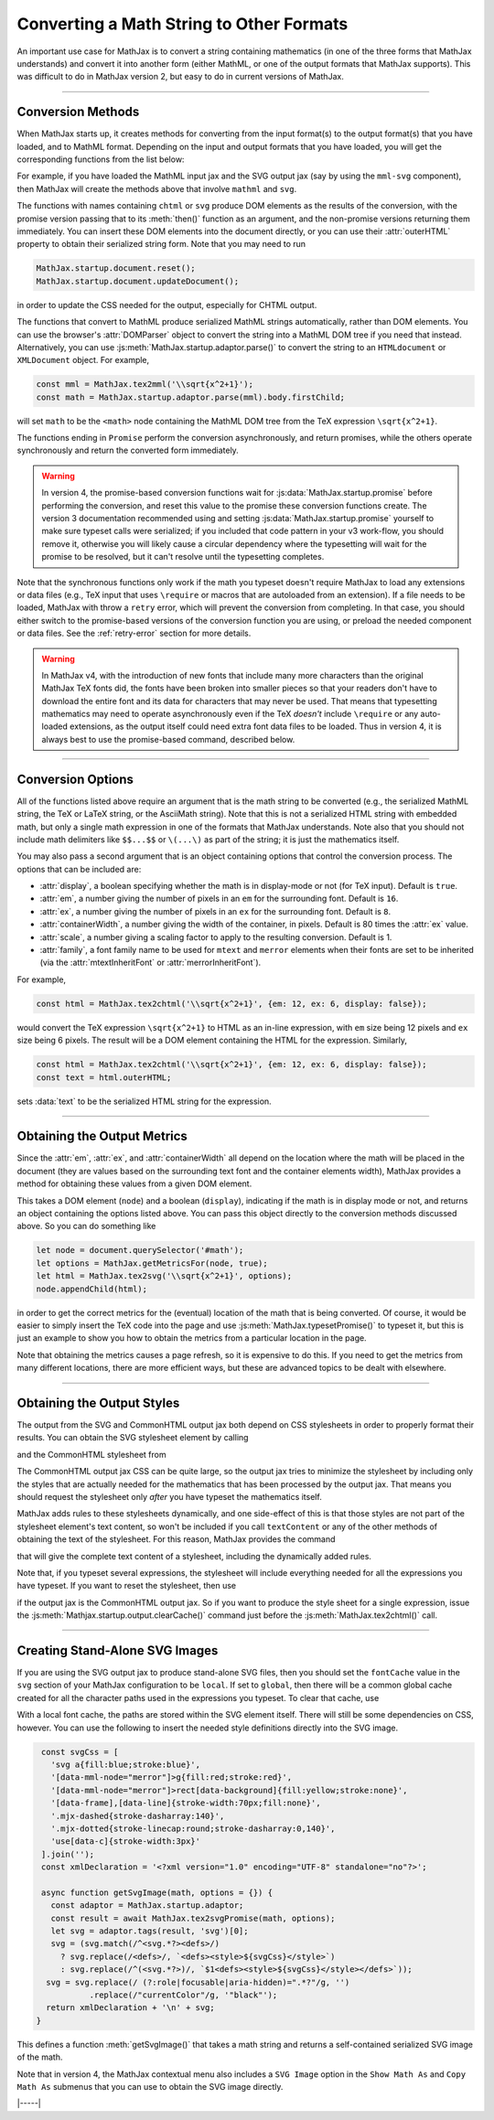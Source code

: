 .. _convert-math:

=========================================
Converting a Math String to Other Formats
=========================================

An important use case for MathJax is to convert a string containing
mathematics (in one of the three forms that MathJax understands) and
convert it into another form (either MathML, or one of the output
formats that MathJax supports).  This was difficult to do in MathJax
version 2, but easy to do in current versions of MathJax.

-----

.. _conversion-methods:

Conversion Methods
==================

When MathJax starts up, it creates methods for converting from the
input format(s) to the output format(s) that you have loaded, and to
MathML format.  Depending on the input and output formats that you
have loaded, you will get the corresponding functions from the list
below:

.. js:function:: MathJax.tex2chtml(math[,options])
                 MathJax.tex2chtmlPromise(math[,options])
                 MathJax.tex2svg(math[,options])
                 MathJax.tex2svgPromise(math[,options])
                 MathJax.tex2mml(math[,options])
                 MathJax.tex2mmlPromise(math[,options])
                 
.. js:function:: MathJax.mathml2chtml(math[,options])
                 MathJax.mathml2chtmlPromise(math[,options])
                 MathJax.mathml2svg(math[,options])
                 MathJax.mathml2svgPromise(math[,options])
                 MathJax.mathml2mml(math[,options])
                 MathJax.mathml2mmlPromise(math[,options])
                 
.. js:function:: MathJax.asciimath2chtml(math[,options])
                 MathJax.asciimath2chtmlPromise(math[,options])
                 MathJax.asciimath2svg(math[,options])
                 MathJax.asciimath2svgPromise(math[,options])
                 MathJax.asciimath2mml(math[,options])
                 MathJax.asciimath2mmlPromise(math[,options])

   :param string math: The TeX, serialized MathML, or AsciiMath string
                       to be converted.
   :param OptionList options: Described in the section below.
   :return: The DOM tree (for CHTML or SVG output), a serialized MathML
            string, or a promise that returns one of these and that is
            resolved when the result is ready.

For example, if you have loaded the MathML input jax
and the SVG output jax (say by using the ``mml-svg`` component), then
MathJax will create the methods above that involve ``mathml`` and ``svg``.

The functions with names containing ``chtml`` or ``svg`` produce DOM
elements as the results of the conversion, with the promise version
passing that to its :meth:`then()` function as an argument, and the
non-promise versions returning them immediately.  You can insert these
DOM elements into the document directly, or you can use their
:attr:`outerHTML` property to obtain their serialized string form.
Note that you may need to run

.. code-block:: javascript

   MathJax.startup.document.reset();
   MathJax.startup.document.updateDocument();

in order to update the CSS needed for the output, especially for CHTML
output.

The functions that convert to MathML produce serialized MathML strings
automatically, rather than DOM elements.  You can use the browser's
:attr:`DOMParser` object to convert the string into a MathML DOM tree
if you need that instead.  Alternatively, you can use
:js:meth:`MathJax.startup.adaptor.parse()` to convert the string to an
``HTMLdocument`` or ``XMLDocument`` object.  For example,

.. code-block:: javascript

   const mml = MathJax.tex2mml('\\sqrt{x^2+1}');
   const math = MathJax.startup.adaptor.parse(mml).body.firstChild;

will set ``math`` to be the ``<math>`` node containing the MathML DOM
tree from the TeX expression ``\sqrt{x^2+1}``.

The functions ending in ``Promise`` perform the conversion
asynchronously, and return promises, while the others operate
synchronously and return the converted form immediately.

.. warning::

   In version 4, the promise-based conversion functions wait for
   :js:data:`MathJax.startup.promise` before performing the
   conversion, and reset this value to the promise these conversion
   functions create.  The version 3 documentation recommended using
   and setting :js:data:`MathJax.startup.promise` yourself to make
   sure typeset calls were serialized; if you included that code
   pattern in your v3 work-flow, you should remove it, otherwise you
   will likely cause a circular dependency where the typesetting will
   wait for the promise to be resolved, but it can't resolve until the
   typesetting completes.

Note that the synchronous functions only work if the math you typeset
doesn't require MathJax to load any extensions or data files (e.g.,
TeX input that uses ``\require`` or macros that are autoloaded from an
extension).  If a file needs to be loaded, MathJax with throw a
``retry`` error, which will prevent the conversion from completing.
In that case, you should either switch to the promise-based versions
of the conversion function you are using, or preload the needed
component or data files.  See the :ref:`retry-error` section for more
details.

.. warning::

   In MathJax v4, with the introduction of new fonts that include many
   more characters than the original MathJax TeX fonts did, the fonts
   have been broken into smaller pieces so that your readers don't
   have to download the entire font and its data for characters that
   may never be used.  That means that typesetting mathematics may
   need to operate asynchronously even if the TeX *doesn't* include
   ``\require`` or any auto-loaded extensions, as the output itself
   could need extra font data files to be loaded.  Thus in version 4,
   it is always best to use the promise-based command, described
   below.

-----

.. _conversion-options:

Conversion Options
==================

All of the functions listed above require an argument that is the math
string to be converted (e.g., the serialized MathML string, the TeX or
LaTeX string, or the AsciiMath string).  Note that this is not a
serialized HTML string with embedded math, but only a single math
expression in one of the formats that MathJax understands.  Note also
that you should not include math delimiters like ``$$...$$`` or
``\(...\)`` as part of the string; it is just the mathematics itself.

You may also pass a second argument that is an object containing
options that control the conversion process.  The options that can be
included are:

* :attr:`display`, a boolean specifying whether the math is in
  display-mode or not (for TeX input).  Default is ``true``.
* :attr:`em`, a number giving the number of pixels in an ``em`` for
  the surrounding font.  Default is ``16``.
* :attr:`ex`, a number giving the number of pixels in an ``ex`` for
  the surrounding font.  Default is ``8``.
* :attr:`containerWidth`, a number giving the width of the container,
  in pixels.  Default is 80 times the :attr:`ex` value.
* :attr:`scale`, a number giving a scaling factor to apply to the
  resulting conversion.  Default is 1.
* :attr:`family`, a font family name to be used for ``mtext`` and
  ``merror`` elements when their fonts are set to be inherited (via
  the :attr:`mtextInheritFont` or :attr:`merrorInheritFont`).

For example,

.. code-block:: javascript

   const html = MathJax.tex2chtml('\\sqrt{x^2+1}', {em: 12, ex: 6, display: false});

would convert the TeX expression ``\sqrt{x^2+1}`` to HTML as an
in-line expression, with ``em`` size being 12 pixels and ``ex`` size
being 6 pixels.  The result will be a DOM element containing the HTML
for the expression.  Similarly,

.. code-block:: javascript
   
   const html = MathJax.tex2chtml('\\sqrt{x^2+1}', {em: 12, ex: 6, display: false});
   const text = html.outerHTML;

sets :data:`text` to be the serialized HTML string for the expression.

-----

.. _get-metrics:

Obtaining the Output Metrics
============================

Since the :attr:`em`, :attr:`ex`, and :attr:`containerWidth` all
depend on the location where the math will be placed in the document
(they are values based on the surrounding text font and the container
elements width), MathJax provides a method for obtaining these values
from a given DOM element.

.. js:function:: MathJax.getMetricsFor(node, display)

   :param HTMLElement node: The DOM node that is the container for the mathematics.
   :param boolean display: True if the math is in display mode, false if not.
   :return: An object containing ``em``, ``ex``, ``containerWidth``,
            ``scale``, and ``family`` values for the container,
            together with the ``display`` value.

This takes a DOM element (``node``) and a boolean (``display``), indicating
if the math is in display mode or not, and returns an object
containing the options listed above.  You can pass this
object directly to the conversion methods discussed above.  So you can
do something like

.. code-block:: javascript

   let node = document.querySelector('#math');
   let options = MathJax.getMetricsFor(node, true);
   let html = MathJax.tex2svg('\\sqrt{x^2+1}', options);
   node.appendChild(html);

in order to get the correct metrics for the (eventual) location of the
math that is being converted.  Of course, it would be easier to simply
insert the TeX code into the page and use
:js:meth:`MathJax.typesetPromise()` to typeset it, but this is just an
example to show you how to obtain the metrics from a particular
location in the page.

Note that obtaining the metrics causes a page refresh, so it is
expensive to do this.  If you need to get the metrics from many
different locations, there are more efficient ways, but these are
advanced topics to be dealt with elsewhere.

-----

.. _conversion-stylesheet:

Obtaining the Output Styles
===========================

The output from the SVG and CommonHTML output jax both depend on CSS
stylesheets in order to properly format their results.  You can obtain
the SVG stylesheet element by calling

.. js:function:: MathJax.svgStylesheet()

and the CommonHTML stylesheet from

.. js:function:: MathJax.chtmlStylesheet()

The CommonHTML output jax CSS can be quite large, so the output jax
tries to minimize the stylesheet by including only the styles that are
actually needed for the mathematics that has been processed by the
output jax.  That means you should request the stylesheet only *after*
you have typeset the mathematics itself.

MathJax adds rules to these stylesheets dynamically, and one
side-effect of this is that those styles are not part of the
stylesheet element's text content, so won't be included if you call
``textContent`` or any of the other methods of obtaining the text of
the stylesheet.  For this reason, MathJax provides the command

.. js:function:: MathJax.startup.adaptor.cssText(stylesheet)

that will give the complete text content of a stylesheet, including
the dynamically added rules.

Note that, if you typeset several expressions, the stylesheet will
include everything needed for all the expressions you have typeset.
If you want to reset the stylesheet, then use

.. js:function::  MathJax.startup.output.clearCache()

if the output jax is the CommonHTML output jax.  So if you want to
produce the style sheet for a single expression, issue the
:js:meth:`Mathjax.startup.output.clearCache()` command just before the
:js:meth:`MathJax.tex2chtml()` call.

-----

.. _stand-alone-svg:

Creating Stand-Alone SVG Images
===============================

If you are using the SVG output jax to produce stand-alone SVG files,
then you should set the ``fontCache`` value in the ``svg`` section of
your MathJax configuration to be ``local``.  If set to ``global``,
then there will be a common global cache created for all the character
paths used in the expressions you typeset.  To clear that cache, use

.. js:function::  MathJax.startup.output.clearFontCache()

With a local font cache, the paths are stored within the SVG element
itself.  There will still be some dependencies on CSS, however.  You
can use the following to insert the needed style definitions directly
into the SVG image.

.. code-block:: javascript

   const svgCss = [
     'svg a{fill:blue;stroke:blue}',
     '[data-mml-node="merror"]>g{fill:red;stroke:red}',
     '[data-mml-node="merror"]>rect[data-background]{fill:yellow;stroke:none}',
     '[data-frame],[data-line]{stroke-width:70px;fill:none}',
     '.mjx-dashed{stroke-dasharray:140}',
     '.mjx-dotted{stroke-linecap:round;stroke-dasharray:0,140}',
     'use[data-c]{stroke-width:3px}'
   ].join('');
   const xmlDeclaration = '<?xml version="1.0" encoding="UTF-8" standalone="no"?>';

   async function getSvgImage(math, options = {}) {
     const adaptor = MathJax.startup.adaptor;
     const result = await MathJax.tex2svgPromise(math, options);
     let svg = adaptor.tags(result, 'svg')[0];
     svg = (svg.match(/^<svg.*?><defs>/)
       ? svg.replace(/<defs>/, `<defs><style>${svgCss}</style>`)
       : svg.replace(/^(<svg.*?>)/, `$1<defs><style>${svgCss}</style></defs>`));
    svg = svg.replace(/ (?:role|focusable|aria-hidden)=".*?"/g, '')
             .replace(/"currentColor"/g, '"black"');
    return xmlDeclaration + '\n' + svg;
  }   

This defines a function :meth:`getSvgImage()` that takes a math string
and returns a self-contained serialized SVG image of the math.

Note that in version 4, the MathJax contextual menu also includes a
``SVG Image`` option in the ``Show Math As`` and ``Copy Math As``
submenus that you can use to obtain the SVG image directly.

|-----|
